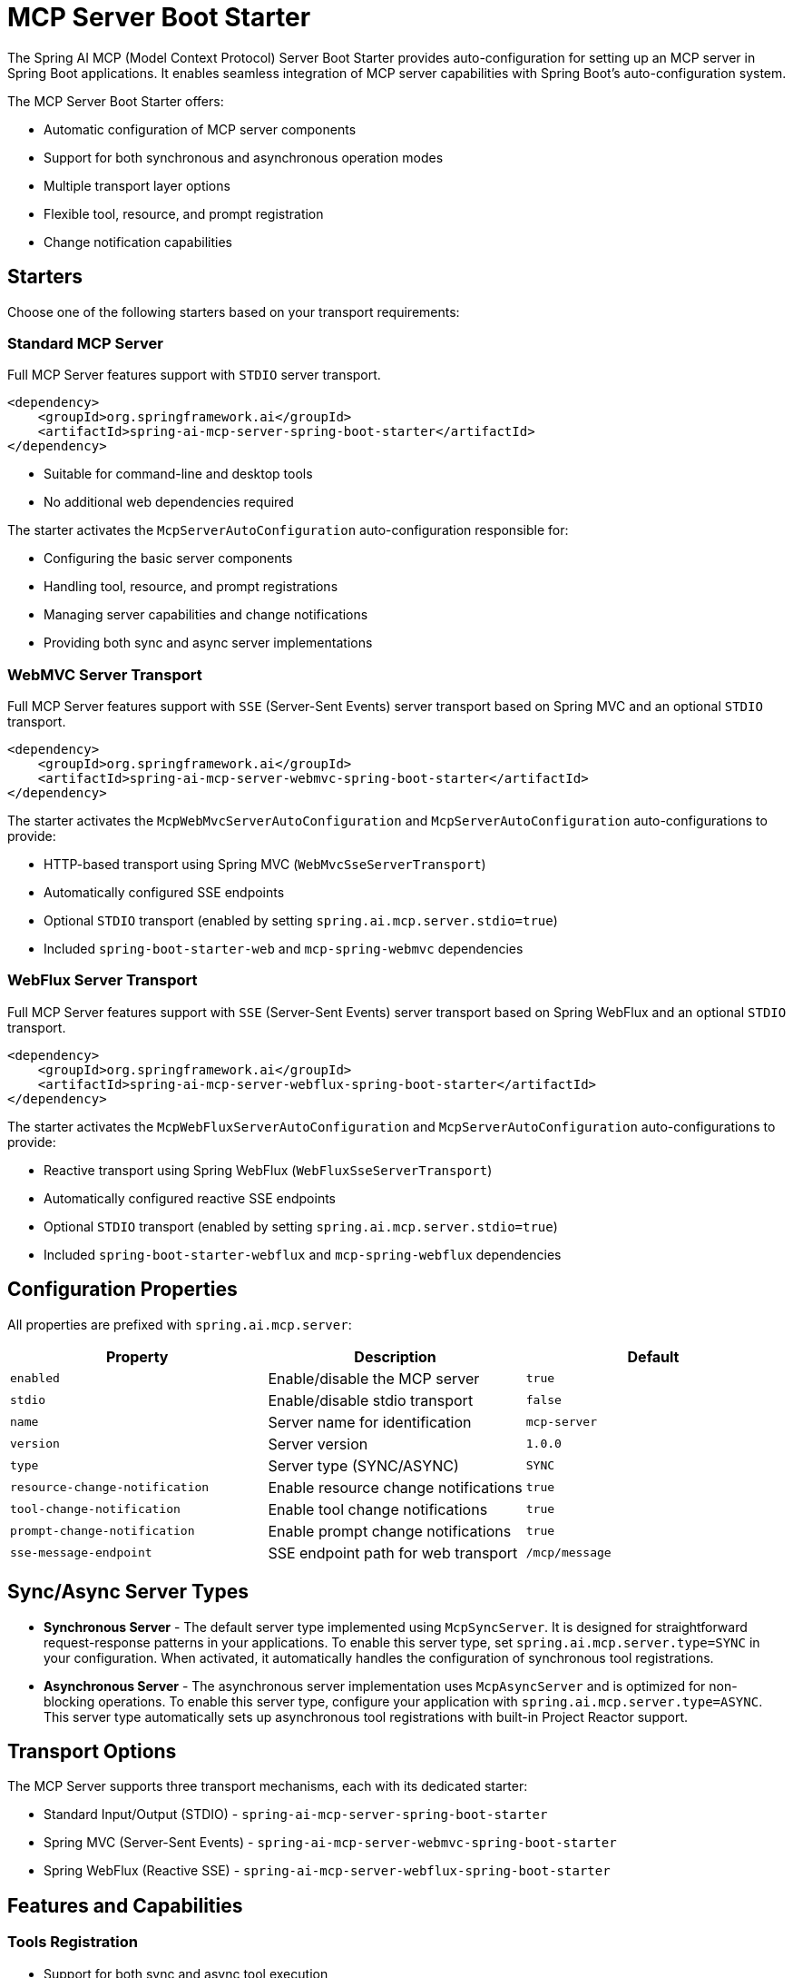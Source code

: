 = MCP Server Boot Starter

The Spring AI MCP (Model Context Protocol) Server Boot Starter provides auto-configuration for setting up an MCP server in Spring Boot applications. It enables seamless integration of MCP server capabilities with Spring Boot's auto-configuration system.

The MCP Server Boot Starter offers:

* Automatic configuration of MCP server components
* Support for both synchronous and asynchronous operation modes
* Multiple transport layer options
* Flexible tool, resource, and prompt registration
* Change notification capabilities

== Starters

Choose one of the following starters based on your transport requirements:

=== Standard MCP Server

Full MCP Server features support with `STDIO` server transport.

[source,xml]
----
<dependency>
    <groupId>org.springframework.ai</groupId>
    <artifactId>spring-ai-mcp-server-spring-boot-starter</artifactId>
</dependency>
----

* Suitable for command-line and desktop tools
* No additional web dependencies required

The starter activates the `McpServerAutoConfiguration` auto-configuration responsible for:

* Configuring the basic server components
* Handling tool, resource, and prompt registrations
* Managing server capabilities and change notifications
* Providing both sync and async server implementations

=== WebMVC Server Transport

Full MCP Server features support with `SSE` (Server-Sent Events) server transport based on Spring MVC and an optional `STDIO` transport.

[source,xml]
----
<dependency>
    <groupId>org.springframework.ai</groupId>
    <artifactId>spring-ai-mcp-server-webmvc-spring-boot-starter</artifactId>
</dependency>
----

The starter activates the `McpWebMvcServerAutoConfiguration` and `McpServerAutoConfiguration` auto-configurations to provide:

* HTTP-based transport using Spring MVC (`WebMvcSseServerTransport`)
* Automatically configured SSE endpoints
* Optional `STDIO` transport (enabled by setting `spring.ai.mcp.server.stdio=true`)
* Included `spring-boot-starter-web` and `mcp-spring-webmvc` dependencies

=== WebFlux Server Transport

Full MCP Server features support with `SSE` (Server-Sent Events) server transport based on Spring WebFlux and an optional `STDIO` transport.

[source,xml]
----
<dependency>
    <groupId>org.springframework.ai</groupId>
    <artifactId>spring-ai-mcp-server-webflux-spring-boot-starter</artifactId>
</dependency>
----

The starter activates the `McpWebFluxServerAutoConfiguration` and `McpServerAutoConfiguration` auto-configurations to provide:

* Reactive transport using Spring WebFlux (`WebFluxSseServerTransport`)
* Automatically configured reactive SSE endpoints
* Optional `STDIO` transport (enabled by setting `spring.ai.mcp.server.stdio=true`)
* Included `spring-boot-starter-webflux` and `mcp-spring-webflux` dependencies

== Configuration Properties

All properties are prefixed with `spring.ai.mcp.server`:

[options="header"]
|===
|Property |Description |Default
|`enabled` |Enable/disable the MCP server |`true`
|`stdio` |Enable/disable stdio transport |`false`
|`name` |Server name for identification |`mcp-server`
|`version` |Server version |`1.0.0`
|`type` |Server type (SYNC/ASYNC) |`SYNC`
|`resource-change-notification` |Enable resource change notifications |`true`
|`tool-change-notification` |Enable tool change notifications |`true`
|`prompt-change-notification` |Enable prompt change notifications |`true`
|`sse-message-endpoint` |SSE endpoint path for web transport |`/mcp/message`
|===

== Sync/Async Server Types

* **Synchronous Server** - The default server type implemented using `McpSyncServer`. 
It is designed for straightforward request-response patterns in your applications. 
To enable this server type, set `spring.ai.mcp.server.type=SYNC` in your configuration. 
When activated, it automatically handles the configuration of synchronous tool registrations.

* **Asynchronous Server** - The asynchronous server implementation uses `McpAsyncServer` and is optimized for non-blocking operations. 
To enable this server type, configure your application with `spring.ai.mcp.server.type=ASYNC`. 
This server type automatically sets up asynchronous tool registrations with built-in Project Reactor support.

== Transport Options

The MCP Server supports three transport mechanisms, each with its dedicated starter:

* Standard Input/Output (STDIO) - `spring-ai-mcp-server-spring-boot-starter`
* Spring MVC (Server-Sent Events) - `spring-ai-mcp-server-webmvc-spring-boot-starter`
* Spring WebFlux (Reactive SSE) - `spring-ai-mcp-server-webflux-spring-boot-starter`

== Features and Capabilities

=== Tools Registration
* Support for both sync and async tool execution
* Automatic tool registration through Spring beans
* Change notification support
* Tools are automatically converted to sync/async registrations based on server type

=== Resource Management
* Static and dynamic resource registration
* Optional change notifications
* Support for resource templates
* Automatic conversion between sync/async resource registrations

=== Prompt Templates
* Configurable prompt registration
* Change notification support
* Template versioning
* Automatic conversion between sync/async prompt registrations

=== Root Change Consumers
* Support for monitoring root changes
* Automatic conversion to async consumers for reactive applications
* Optional registration through Spring beans

== Usage Examples

=== Standard STDIO Server Configuration
[source,yaml]
----
# Using spring-ai-mcp-server-spring-boot-starter
spring:
  ai:
    mcp:
      server:
        name: stdio-mcp-server
        version: 1.0.0
        type: SYNC
----

=== WebMVC Server Configuration
[source,yaml]
----
# Using spring-ai-mcp-server-webmvc-spring-boot-starter
spring:
  ai:
    mcp:
      server:
        name: webmvc-mcp-server
        version: 1.0.0
        type: SYNC
        sse-message-endpoint: /mcp/messages
----

=== WebFlux Server Configuration
[source,yaml]
----
# Using spring-ai-mcp-server-webflux-spring-boot-starter
spring:
  ai:
    mcp:
      server:
        name: webflux-mcp-server
        version: 1.0.0
        type: ASYNC  # Recommended for reactive applications
        sse-message-endpoint: /mcp/messages
----

=== Create Spring Boot application with MCP Server

[source,java]
----
@Service
public class WeatherService {

	@Tool(description = "Get weather information by city name")
	public String getBooks(String cityName) {
    // Implementation
  }  
}

@SpringBootApplication
public class McpServerApplication {

	private static final Logger logger = LoggerFactory.getLogger(McpServerApplication.class);

	public static void main(String[] args) {
		SpringApplication.run(McpServerApplication.class, args);
	}

	@Bean
	public List<ToolCallback> tools(WeatherService weatherService) {
    return ToolCallbacks.from(weatherService);
	}
}
----

The auto-configuration will automatically register the toolcallbacs as MCP tools.
You can have multiple beans producing list of ToolCallbacks. The autoconfiguration will merge them.

== Example Applicaitons
* link:https://github.com/spring-projects/spring-ai-examples/tree/main/model-context-protocol/weather/starter-webflux-server[Weather Server (WebFlux)] - Spring AI MCP Server Boot Starter with WebFlux transport.
* link:https://github.com/spring-projects/spring-ai-examples/tree/main/model-context-protocol/weather/starter-stdio-server[Weather Server (STDIO)] - Spring AI MCP Server Boot Starter with STDIO transport.
* link:https://github.com/spring-projects/spring-ai-examples/tree/main/model-context-protocol/book-library/starter-webflux-server[Book Library Server (WebFlux)] - Spring AI MCP Server Boot Starter with WebFlux transport.
* link:https://github.com/spring-projects/spring-ai-examples/tree/main/model-context-protocol/weather/manual-webflux-server[Weather Server Manual Configuraiton] - Spring AI MCP Server Boot Starter that doesn't use autoconfiguration but the Java SDK to configure the server manually.

== Additional Resources

* link:https://docs.spring.io/spring-ai/reference/[Spring AI Documentation]
* link:https://modelcontextprotocol.github.io/specification/[Model Context Protocol Specification]
* link:https://docs.spring.io/spring-boot/docs/current/reference/html/features.html#features.developing-auto-configuration[Spring Boot Auto-configuration]
